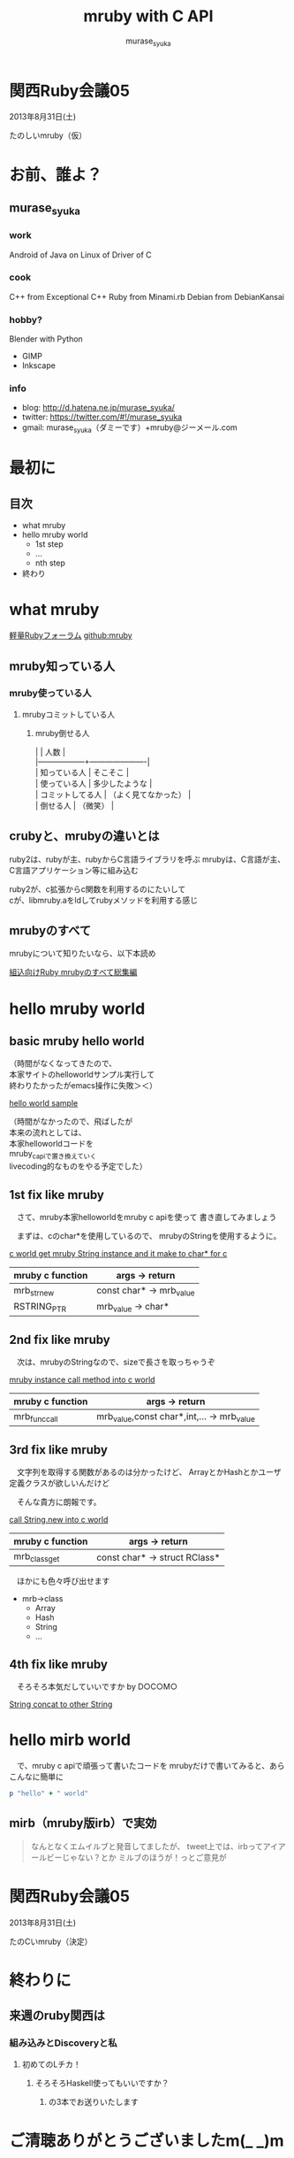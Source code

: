 #+TITLE: mruby with C API 
#+AUTHOR: murase_syuka
#+EMAIL: murase_syuka+mruby@gmail.com

* 関西Ruby会議05 
  2013年8月31日(土)

  たのしいmruby（仮）

* お前、誰よ？

** murase_syuka

*** work
     Android of Java on Linux of Driver of C

*** cook
    C++ from Exceptional C++
    Ruby from Minami.rb
    Debian from DebianKansai
      
*** hobby?
    Blender with Python
    + GIMP
    + Inkscape

*** info

+ blog:    http://d.hatena.ne.jp/murase_syuka/
+ twitter: https://twitter.com/#!/murase_syuka
+ gmail:   murase_syuka（ダミーです）+mruby@ジーメール.com

* 最初に
  
** 目次
   - what mruby
   - hello mruby world
     - 1st step
     - ...
     - nth step
   - 終わり

* what mruby

  [[http://forum.mruby.org/][軽量Rubyフォーラム]]
  [[https://github.com/mruby/mruby][github:mruby]]

** mruby知っている人
*** mruby使っている人
**** mrubyコミットしている人
***** mruby倒せる人

      #+BEGIN_VERSE 会場口頭説明
      |                  | 人数                 |
      |------------------+----------------------|
      | 知っている人     | そこそこ             |
      | 使っている人     | 多少したような       |
      | コミットしてる人 | （よく見てなかった） |
      | 倒せる人         | （微笑）             |
      #+END_VERSE
      
** crubyと、mrubyの違いとは
   ruby2は、rubyが主、rubyからC言語ライブラリを呼ぶ
   mrubyは、C言語が主、C言語アプリケーション等に組み込む

   #+BEGIN_VERSE 会場口頭説明
   ruby2が、c拡張からc関数を利用するのにたいして
   cが、libmruby.aをldしてrubyメソッドを利用する感じ
   #+END_VERSE

** mrubyのすべて

   #+BEGIN_VERSE 会場口頭説明
   mrubyについて知りたいなら、以下本読め
   #+END_VERSE

   [[http://tatsu-zine.com/books/mruby][組込向けRuby mrubyのすべて総集編]]

* hello mruby world
   
** basic mruby hello world
   
   #+BEGIN_VERSE 会場口頭説明 会場口頭説明
   （時間がなくなってきたので、
   本家サイトのhelloworldサンプル実行して
   終わりたかったがemacs操作に失敗＞＜）
   #+END_VERSE
   
   [[./sample_hello_mruby/hello.c][hello world sample]]

   #+BEGIN_VERSE 会場口頭説明
   （時間がなかったので、飛ばしたが
   本来の流れとしては、
   本家helloworldコードを
   mruby_c_apiで置き換えていく
   livecoding的なものをやる予定でした）
   #+END_VERSE

** 1st fix like mruby

   　さて、mruby本家helloworldをmruby c apiを使って
   書き直してみましょう
   
   　まずは、cのchar*を使用しているので、
   mrubyのStringを使用するように。
   
   [[./sample_hello_mruby/hello_fix1.c][c world get mruby String instance and it make to char* for c]]
   
   | mruby c function | args -> return            |
   |------------------+---------------------------|
   | mrb_str_new      | const char* -> mrb_value  |
   | RSTRING_PTR      | mrb_value ->  char*       |

** 2nd fix like mruby

   　次は、mrubyのStringなので、sizeで長さを取っちゃうぞ
   
   [[./sample_hello_mruby/hello_fix2.c][mruby instance call method into c world]]

   | mruby c function | args -> return                             |
   |------------------+--------------------------------------------|
   | mrb_func_call    | mrb_value,const char*,int,... -> mrb_value |

** 3rd fix like mruby

   　文字列を取得する関数があるのは分かったけど、
   ArrayとかHashとかユーザ定義クラスが欲しいんだけど

   　そんな貴方に朗報です。
   
   [[./sample_hello_mruby/hello_fix3.c][call String.new into c world]]
   
   | mruby c function | args -> return                |
   |------------------+-------------------------------|
   | mrb_class_get    | const char* -> struct RClass* |

   　ほかにも色々呼び出せます

   - mrb->class 
     - Array
     - Hash
     - String
     - ...

** 4th fix like mruby

   　そろそろ本気だしていいですか by D○C○M○
       
   [[./sample_hello_mruby/hello_fix4.c][String concat to other String]]


* hello mirb world
  
  　で、mruby c apiで頑張って書いたコードを
  mrubyだけで書いてみると、あらこんなに簡単に

  #+BEGIN_SRC ruby
  p "hello" + " world"
  #+END_SRC
  
** mirb（mruby版irb）で実効

   #+BEGIN_QUOTE 補足
   なんとなくエムイルブと発音してましたが、
   tweet上では、irbってアイアールビーじゃない？とか
   ミルブのほうが！っとご意見が
   #+END_QUOTE
   
* 関西Ruby会議05 
  2013年8月31日(土)
  
  たのCいmruby（決定）
  

* 終わりに
** 来週のruby関西は
*** 組み込みとDiscoveryと私
**** 初めてのLチカ！
***** そろそろHaskell使ってもいいですか？
****** の3本でお送りいたします


* ご清聴ありがとうございましたm(_ _)m
